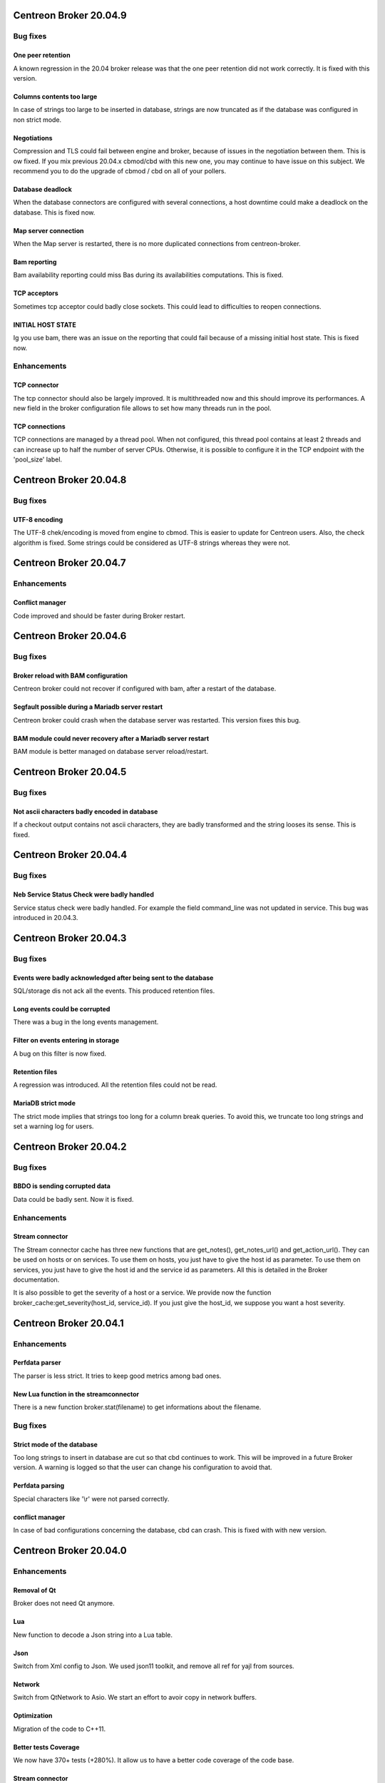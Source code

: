 =======================
Centreon Broker 20.04.9
=======================

*********
Bug fixes
*********

One peer retention
==================
A known regression in the 20.04 broker release was that the one peer retention
did not work correctly. It is fixed with this version.

Columns contents too large
==========================
In case of strings too large to be inserted in database, strings are now
truncated as if the database was configured in non strict mode.

Negotiations
============
Compression and TLS could fail between engine and broker, because of issues in
the negotiation between them. This is ow fixed. If you mix previous 20.04.x
cbmod/cbd with this new one, you may continue to have issue on this subject.
We recommend you to do the upgrade of cbmod / cbd on all of your pollers.

Database deadlock
=================
When the database connectors are configured with several connections, a host
downtime could make a deadlock on the database. This is fixed now.

Map server connection
=====================
When the Map server is restarted, there is no more duplicated connections from
centreon-broker.

Bam reporting
=============
Bam availability reporting could miss Bas during its availabilities
computations. This is fixed.

TCP acceptors
=============
Sometimes tcp acceptor could badly close sockets. This could lead to
difficulties to reopen connections.

INITIAL HOST STATE
==================
Ig you use bam, there was an issue on the reporting that could fail because of
a missing initial host state. This is fixed now.

************
Enhancements
************

TCP connector
=============
The tcp connector should also be largely improved. It is multithreaded now and
this should improve its performances. A new field in the broker configuration
file allows to set how many threads run in the pool.

TCP connections
===============
TCP connections are managed by a thread pool. When not configured, this thread
pool contains at least 2 threads and can increase up to half the number of
server CPUs. Otherwise, it is possible to configure it in the TCP endpoint with
the 'pool_size' label.

=======================
Centreon Broker 20.04.8
=======================

*********
Bug fixes
*********

UTF-8 encoding
==============
The UTF-8 chek/encoding is moved from engine to cbmod. This is easier to update
for Centreon users. Also, the check algorithm is fixed. Some strings could be
considered as UTF-8 strings whereas they were not.

=======================
Centreon Broker 20.04.7
=======================

************
Enhancements
************

Conflict manager
================
Code improved and should be faster during Broker restart.

=======================
Centreon Broker 20.04.6
=======================

*********
Bug fixes
*********

Broker reload with BAM configuration
====================================
Centreon broker could not recover if configured with bam, after a restart of the
database.

Segfault possible during a Mariadb server restart
=================================================
Centreon broker could crash when the database server was restarted. This version
fixes this bug.

BAM module could never recovery after a Mariadb server restart
==============================================================
BAM module is better managed on database server reload/restart.

=======================
Centreon Broker 20.04.5
=======================

*********
Bug fixes
*********

Not ascii characters badly encoded in database
==============================================
If a checkout output contains not ascii characters, they are badly transformed
and the string looses its sense. This is fixed.

=======================
Centreon Broker 20.04.4
=======================

*********
Bug fixes
*********

Neb Service Status Check were badly handled
===========================================
Service status check were badly handled. For example the field
command_line was not updated in service. This bug was introduced
in 20.04.3.

=======================
Centreon Broker 20.04.3
=======================

*********
Bug fixes
*********

Events were badly acknowledged after being sent to the database
===============================================================
SQL/storage dis not ack all the events. This produced retention files.

Long events could be corrupted
==============================
There was a bug in the long events management.

Filter on events entering in storage
====================================
A bug on this filter is now fixed.

Retention files
===============
A regression was introduced. All the retention files could not be read.

MariaDB strict mode
===================
The strict mode implies that strings too long for a column break queries. To
avoid this, we truncate too long strings and set a warning log for users.

=======================
Centreon Broker 20.04.2
=======================

*********
Bug fixes
*********

BBDO is sending corrupted data
==============================
Data could be badly sent. Now it is fixed.

************
Enhancements
************

Stream connector
================
The Stream connector cache has three new functions that are get_notes(),
get_notes_url() and get_action_url(). They can be used on hosts or on services.
To use them on hosts, you just have to give the host id as parameter. To use
them on services, you just have to give the host id and the service id as
parameters. All this is detailed in the Broker documentation.

It is also possible to get the severity of a host or a service. We provide now
the function broker_cache:get_severity(host_id, service_id). If you just give
the host_id, we suppose you want a host severity.

=======================
Centreon Broker 20.04.1
=======================

************
Enhancements
************

Perfdata parser
===============
The parser is less strict. It tries to keep good metrics among bad ones.

New Lua function in the streamconnector
=======================================
There is a new function broker.stat(filename) to get informations about the
filename.

*********
Bug fixes
*********

Strict mode of the database
===========================
Too long strings to insert in database are cut so that cbd continues to work.
This will be improved in a future Broker version. A warning is logged so that
the user can change his configuration to avoid that.

Perfdata parsing
================
Special characters like '\\r' were not parsed correctly.

conflict manager
================
In case of bad configurations concerning the database, cbd can crash. This is
fixed with with new version.

=======================
Centreon Broker 20.04.0
=======================

************
Enhancements
************

Removal of Qt
=============
Broker does not need Qt anymore.

Lua
===

New function to decode a Json string into a Lua table.

Json
=====
Switch from Xml config to Json. We used json11 toolkit, and remove
all ref for yajl from sources.

Network
========
Switch from QtNetwork to Asio. We start an effort to avoir copy in network
buffers.

Optimization
============
Migration of the code to C++11.

Better tests Coverage
======================
We now have 370+ tests (+280%). It allow us to have a better code coverage
of the code base.

Stream connector
================

The stream connector is now asynchronous. If it has to execute a script that
is too slow, it won't slow down Broker. Broker will just return messages
complaining about the slowness of the script.

Another change, now when a stream connector crashes, Broker does not terminate
but just returns an error message containing the Lua interpreter error.

*********
Bug fixes
*********

Influxdb connector and retention
================================

If a retention is configured on the influxdb server and centreon-broker sends
too old data compared to this retention, the connector ends with an error and
centreon-broker pushes data in retention instead of throwing them away.
This patch fixes that.
